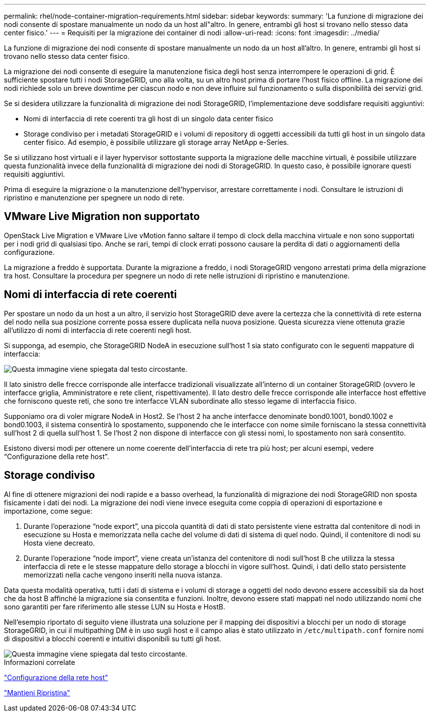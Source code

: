 ---
permalink: rhel/node-container-migration-requirements.html 
sidebar: sidebar 
keywords:  
summary: 'La funzione di migrazione dei nodi consente di spostare manualmente un nodo da un host all"altro. In genere, entrambi gli host si trovano nello stesso data center fisico.' 
---
= Requisiti per la migrazione dei container di nodi
:allow-uri-read: 
:icons: font
:imagesdir: ../media/


[role="lead"]
La funzione di migrazione dei nodi consente di spostare manualmente un nodo da un host all'altro. In genere, entrambi gli host si trovano nello stesso data center fisico.

La migrazione dei nodi consente di eseguire la manutenzione fisica degli host senza interrompere le operazioni di grid. È sufficiente spostare tutti i nodi StorageGRID, uno alla volta, su un altro host prima di portare l'host fisico offline. La migrazione dei nodi richiede solo un breve downtime per ciascun nodo e non deve influire sul funzionamento o sulla disponibilità dei servizi grid.

Se si desidera utilizzare la funzionalità di migrazione dei nodi StorageGRID, l'implementazione deve soddisfare requisiti aggiuntivi:

* Nomi di interfaccia di rete coerenti tra gli host di un singolo data center fisico
* Storage condiviso per i metadati StorageGRID e i volumi di repository di oggetti accessibili da tutti gli host in un singolo data center fisico. Ad esempio, è possibile utilizzare gli storage array NetApp e-Series.


Se si utilizzano host virtuali e il layer hypervisor sottostante supporta la migrazione delle macchine virtuali, è possibile utilizzare questa funzionalità invece della funzionalità di migrazione dei nodi di StorageGRID. In questo caso, è possibile ignorare questi requisiti aggiuntivi.

Prima di eseguire la migrazione o la manutenzione dell'hypervisor, arrestare correttamente i nodi. Consultare le istruzioni di ripristino e manutenzione per spegnere un nodo di rete.



== VMware Live Migration non supportato

OpenStack Live Migration e VMware Live vMotion fanno saltare il tempo di clock della macchina virtuale e non sono supportati per i nodi grid di qualsiasi tipo. Anche se rari, tempi di clock errati possono causare la perdita di dati o aggiornamenti della configurazione.

La migrazione a freddo è supportata. Durante la migrazione a freddo, i nodi StorageGRID vengono arrestati prima della migrazione tra host. Consultare la procedura per spegnere un nodo di rete nelle istruzioni di ripristino e manutenzione.



== Nomi di interfaccia di rete coerenti

Per spostare un nodo da un host a un altro, il servizio host StorageGRID deve avere la certezza che la connettività di rete esterna del nodo nella sua posizione corrente possa essere duplicata nella nuova posizione. Questa sicurezza viene ottenuta grazie all'utilizzo di nomi di interfaccia di rete coerenti negli host.

Si supponga, ad esempio, che StorageGRID NodeA in esecuzione sull'host 1 sia stato configurato con le seguenti mappature di interfaccia:

image::../media/eth0_bond.gif[Questa immagine viene spiegata dal testo circostante.]

Il lato sinistro delle frecce corrisponde alle interfacce tradizionali visualizzate all'interno di un container StorageGRID (ovvero le interfacce griglia, Amministratore e rete client, rispettivamente). Il lato destro delle frecce corrisponde alle interfacce host effettive che forniscono queste reti, che sono tre interfacce VLAN subordinate allo stesso legame di interfaccia fisico.

Supponiamo ora di voler migrare NodeA in Host2. Se l'host 2 ha anche interfacce denominate bond0.1001, bond0.1002 e bond0.1003, il sistema consentirà lo spostamento, supponendo che le interfacce con nome simile forniscano la stessa connettività sull'host 2 di quella sull'host 1. Se l'host 2 non dispone di interfacce con gli stessi nomi, lo spostamento non sarà consentito.

Esistono diversi modi per ottenere un nome coerente dell'interfaccia di rete tra più host; per alcuni esempi, vedere "`Configurazione della rete host`".



== Storage condiviso

Al fine di ottenere migrazioni dei nodi rapide e a basso overhead, la funzionalità di migrazione dei nodi StorageGRID non sposta fisicamente i dati dei nodi. La migrazione dei nodi viene invece eseguita come coppia di operazioni di esportazione e importazione, come segue:

. Durante l'operazione "`node export`", una piccola quantità di dati di stato persistente viene estratta dal contenitore di nodi in esecuzione su Hosta e memorizzata nella cache del volume di dati di sistema di quel nodo. Quindi, il contenitore di nodi su Hosta viene decreato.
. Durante l'operazione "`node import`", viene creata un'istanza del contenitore di nodi sull'host B che utilizza la stessa interfaccia di rete e le stesse mappature dello storage a blocchi in vigore sull'host. Quindi, i dati dello stato persistente memorizzati nella cache vengono inseriti nella nuova istanza.


Data questa modalità operativa, tutti i dati di sistema e i volumi di storage a oggetti del nodo devono essere accessibili sia da host che da host B affinché la migrazione sia consentita e funzioni. Inoltre, devono essere stati mappati nel nodo utilizzando nomi che sono garantiti per fare riferimento alle stesse LUN su Hosta e HostB.

Nell'esempio riportato di seguito viene illustrata una soluzione per il mapping dei dispositivi a blocchi per un nodo di storage StorageGRID, in cui il multipathing DM è in uso sugli host e il campo alias è stato utilizzato in `/etc/multipath.conf` fornire nomi di dispositivi a blocchi coerenti e intuitivi disponibili su tutti gli host.

image::../media/block_device_mapping_rhel.gif[Questa immagine viene spiegata dal testo circostante.]

.Informazioni correlate
link:configuring-host-network.html["Configurazione della rete host"]

link:../maintain/index.html["Mantieni  Ripristina"]
